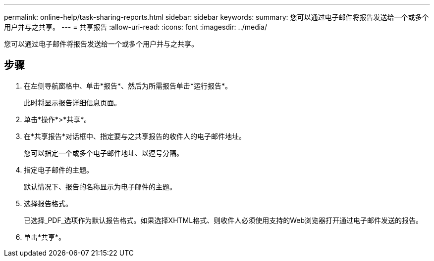 ---
permalink: online-help/task-sharing-reports.html 
sidebar: sidebar 
keywords:  
summary: 您可以通过电子邮件将报告发送给一个或多个用户并与之共享。 
---
= 共享报告
:allow-uri-read: 
:icons: font
:imagesdir: ../media/


[role="lead"]
您可以通过电子邮件将报告发送给一个或多个用户并与之共享。



== 步骤

. 在左侧导航窗格中、单击*报告*、然后为所需报告单击*运行报告*。
+
此时将显示报告详细信息页面。

. 单击*操作*>*共享*。
. 在*共享报告*对话框中、指定要与之共享报告的收件人的电子邮件地址。
+
您可以指定一个或多个电子邮件地址、以逗号分隔。

. 指定电子邮件的主题。
+
默认情况下、报告的名称显示为电子邮件的主题。

. 选择报告格式。
+
已选择_PDF_选项作为默认报告格式。如果选择XHTML格式、则收件人必须使用支持的Web浏览器打开通过电子邮件发送的报告。

. 单击*共享*。

